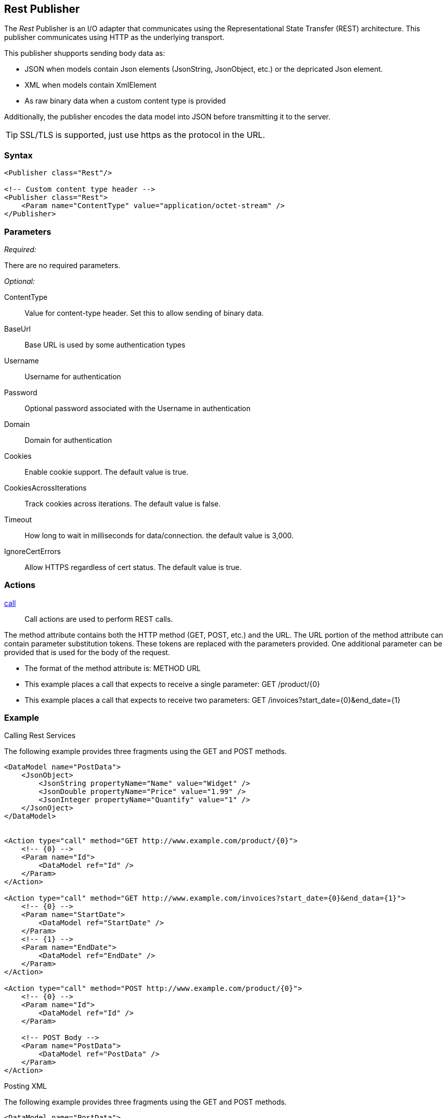 <<<
[[Publishers_Rest]]
== Rest Publisher

The _Rest_ Publisher  is an I/O adapter that communicates using the Representational State Transfer (REST) architecture. This publisher communicates using HTTP as the underlying transport.

This publisher shupports sending body data as:

 * JSON when models contain Json elements (JsonString, JsonObject, etc.) or the depricated Json element.
 * XML when models contain XmlElement
 * As raw binary data when a custom content type is provided

Additionally, the publisher encodes the data model into JSON before transmitting it to the server.

TIP: SSL/TLS is supported, just use +https+ as the protocol in the URL.

=== Syntax

[source,xml]
----
<Publisher class="Rest"/>

<!-- Custom content type header -->
<Publisher class="Rest">
    <Param name="ContentType" value="application/octet-stream" />
</Publisher>
----

=== Parameters

_Required:_

There are no required parameters.

_Optional:_

ContentType:: Value for content-type header.  Set this to allow sending of binary data.
BaseUrl:: Base URL is used by some authentication types
Username:: Username for authentication
Password:: Optional password associated with the Username in authentication
Domain:: Domain for authentication
Cookies:: Enable cookie support. The default value is true.
CookiesAcrossIterations:: Track cookies across iterations. The default value is false.
Timeout:: How long to wait in milliseconds for data/connection. the default value is 3,000.
IgnoreCertErrors:: Allow HTTPS regardless of cert status. The default value is true.

=== Actions

xref:Action_call[call]::
+
Call actions are used to perform REST calls.

The method attribute contains both the HTTP method (GET, POST, etc.) and the URL.
The URL portion of the method attribute can contain parameter substitution tokens. 
These tokens are replaced with the parameters provided. 
One additional parameter can be provided that is used for the body of the request. 

* The format of the method attribute is: +METHOD URL+
* This example places a call that expects to receive a single parameter: +GET /product/{0}+
* This example places a call that expects to receive two parameters: +GET /invoices?start_date={0}&end_date={1}+


=== Example

.Calling Rest Services

The following example provides three fragments using the GET and POST methods.

[source,xml]
----

<DataModel name="PostData">
    <JsonObject>
        <JsonString propertyName="Name" value="Widget" />
        <JsonDouble propertyName="Price" value="1.99" />
        <JsonInteger propertyName="Quantify" value="1" />
    </JsonOject>
</DataModel>


<Action type="call" method="GET http://www.example.com/product/{0}">
    <!-- {0} -->
    <Param name="Id">
        <DataModel ref="Id" />
    </Param>
</Action>

<Action type="call" method="GET http://www.example.com/invoices?start_date={0}&end_data={1}">
    <!-- {0} -->
    <Param name="StartDate">
        <DataModel ref="StartDate" />
    </Param>
    <!-- {1} -->
    <Param name="EndDate">
        <DataModel ref="EndDate" />
    </Param>
</Action>

<Action type="call" method="POST http://www.example.com/product/{0}">
    <!-- {0} -->
    <Param name="Id">
        <DataModel ref="Id" />
    </Param>
    
    <!-- POST Body -->
    <Param name="PostData">
        <DataModel ref="PostData" />
    </Param>
</Action>
----

.Posting XML

The following example provides three fragments using the GET and POST methods.

[source,xml]
----

<DataModel name="PostData">
    <XmlElement elementName="Product">
        <XmlAttribute attributeName="Name">
            <String value="Widget" />
        </XmlAttribute>
        <XmlAttribute attributeName="Price">
            <Double value="1.99" />
        </XmlAttribute>
        <XmlAttribute attributeName="Quantity">
            <Number value="1" />
        </XmlAttribute>
    </XmlElement>
</DataModel>


<Action type="call" method="POST http://www.example.com/product/{0}">
    <!-- {0} -->
    <Param name="Id">
        <DataModel ref="Id" />
    </Param>
    
    <!-- POST Body -->
    <Param name="PostData">
        <DataModel ref="PostData" />
    </Param>
</Action>
----


.Posting Binary

The following example provides three fragments using the GET and POST methods.

[source,xml]
----

<DataModel name="PostData">
    <Blob />
</DataModel>

<Action type="call" method="POST http://www.example.com/product/{0}/image">
    <!-- {0} -->
    <Param name="Id">
        <DataModel ref="Id" />
    </Param>
    
    <!-- POST Body -->
    <Param name="PostData">
        <DataModel ref="PostData" />
        <Data fileName="image.png" />
    </Param>
</Action>

<Test name="Default">

    <Publisher class="Rest">
        <Param name="ContentType" value="application/octet-stream" />
    </Publisher>

</Test>
----


